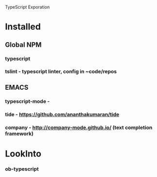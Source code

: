 TypeScript Exporation

* Installed
** Global NPM
*** typescript
*** tslint - typescript linter, config in ~code/repos
** EMACS
*** typescript-mode -
*** tide - https://github.com/ananthakumaran/tide
*** company - http://company-mode.github.io/ (text completion framework)


* LookInto
*** ob-typescript
